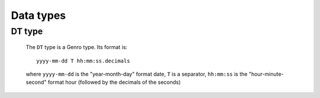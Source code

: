 .. _genro_commons_types_types:

==========
Data types
==========

.. _types_dt:

DT type
=======

	The ``DT`` type is a Genro type. Its format is::
	
		yyyy-mm-dd T hh:mm:ss.decimals
		
	where ``yyyy-mm-dd`` is the "year-month-day" format date, ``T`` is a separator, ``hh:mm:ss`` is the "hour-minute-second" format hour (followed by the decimals of the seconds)
